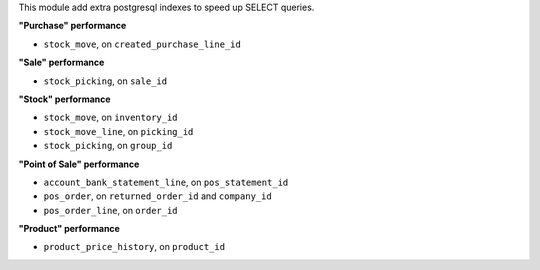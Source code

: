 This module add extra postgresql indexes to speed up SELECT queries.

**"Purchase" performance**

- ``stock_move``, on ``created_purchase_line_id``

**"Sale" performance**

- ``stock_picking``, on ``sale_id``

**"Stock" performance**

- ``stock_move``, on ``inventory_id``
- ``stock_move_line``, on ``picking_id``
- ``stock_picking``, on ``group_id``

**"Point of Sale" performance**

- ``account_bank_statement_line``, on ``pos_statement_id``
- ``pos_order``, on ``returned_order_id`` and ``company_id``
- ``pos_order_line``, on ``order_id``


**"Product" performance**

- ``product_price_history``, on ``product_id``
